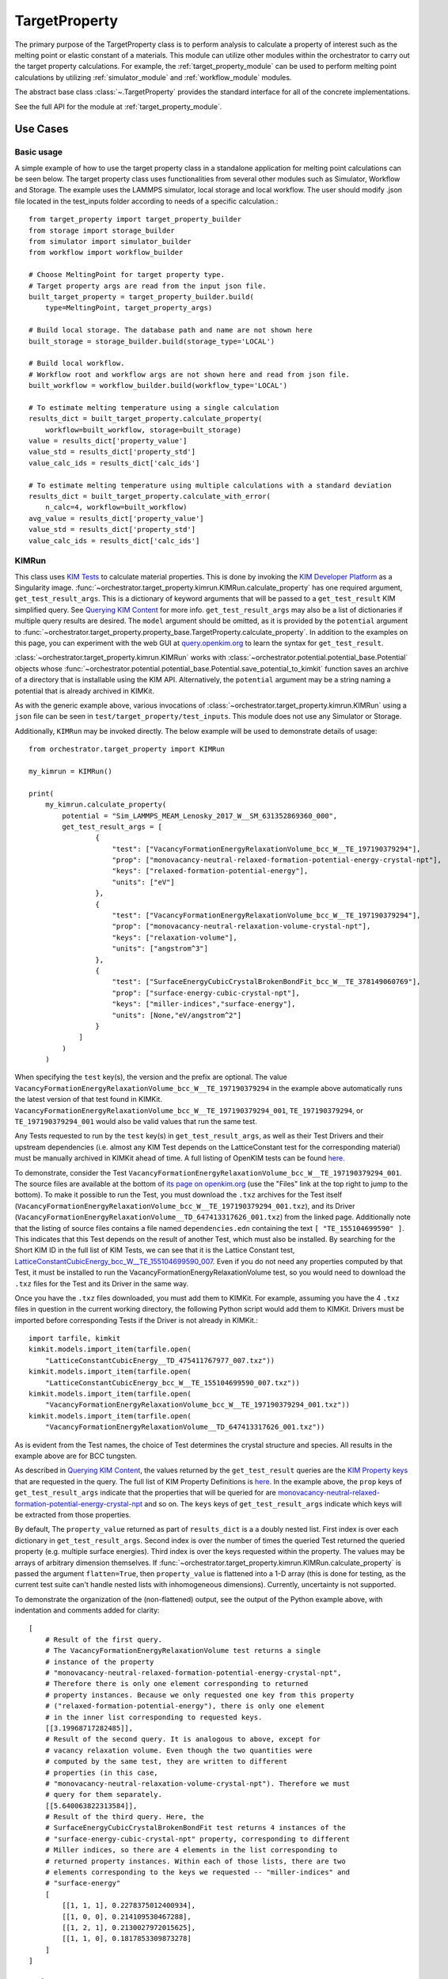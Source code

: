 TargetProperty
==============

The primary purpose of the TargetProperty class is to perform analysis to
calculate a property of interest such as the melting point or elastic constant
of a materials. This module can utilize other modules within the orchestrator
to carry out the target property calculations. For example, the
:ref:`target_property_module` can be used to perform melting point
calculations by utilizing :ref:`simulator_module` and :ref:`workflow_module`
modules.

The abstract base class :class:`~.TargetProperty` provides the standard
interface for all of the concrete implementations.

See the full API for the module at :ref:`target_property_module`.

Use Cases
---------

Basic usage
^^^^^^^^^^^
A simple example of how to use the target property class in a standalone application
for melting point calculations can be seen below. The target property class uses
functionalities from several other modules such as Simulator, Workflow and Storage.
The example uses the LAMMPS simulator, local storage and local workflow. The user should
modify .json file located in the test_inputs folder according to needs of a specific
calculation.::

    from target_property import target_property_builder
    from storage import storage_builder
    from simulator import simulator_builder
    from workflow import workflow_builder

    # Choose MeltingPoint for target property type.
    # Target property args are read from the input json file.
    built_target_property = target_property_builder.build(
        type=MeltingPoint, target_property_args)

    # Build local storage. The database path and name are not shown here
    built_storage = storage_builder.build(storage_type='LOCAL')

    # Build local workflow.
    # Workflow root and workflow args are not shown here and read from json file.
    built_workflow = workflow_builder.build(workflow_type='LOCAL')

    # To estimate melting temperature using a single calculation
    results_dict = built_target_property.calculate_property(
        workflow=built_workflow, storage=built_storage)
    value = results_dict['property_value']
    value_std = results_dict['property_std']
    value_calc_ids = results_dict['calc_ids']

    # To estimate melting temperature using multiple calculations with a standard deviation
    results_dict = built_target_property.calculate_with_error(
        n_calc=4, workflow=built_workflow)
    avg_value = results_dict['property_value']
    value_std = results_dict['property_std']
    value_calc_ids = results_dict['calc_ids']

.. _kimrun:

KIMRun
^^^^^^

This class uses `KIM Tests <https://openkim.org/doc/evaluation/kim-tests/>`_
to calculate material properties. This is done by invoking the
`KIM Developer Platform <https://openkim.org/doc/evaluation/kim-developer-platform/>`_
as a Singularity image.
:func:`~orchestrator.target_property.kimrun.KIMRun.calculate_property`
has one required argument, ``get_test_result_args``. This is a dictionary of
keyword arguments that will be passed to a ``get_test_result`` KIM simplified
query. See
`Querying KIM Content <https://openkim.org/doc/usage/kim-query/#get_test_result>`_
for more info.
``get_test_result_args`` may also be a list of dictionaries if multiple query
results are desired.
The ``model`` argument should be omitted, as it is provided
by the ``potential`` argument to
:func:`~orchestrator.target_property.property_base.TargetProperty.calculate_property`.
In addition to the examples on this page, you can experiment with the web GUI at
`query.openkim.org <https://query.openkim.org/>`__ to learn the syntax for
``get_test_result``.

:class:`~orchestrator.target_property.kimrun.KIMRun` works with
:class:`~orchestrator.potential.potential_base.Potential` objects whose
:func:`~orchestrator.potential.potential_base.Potential.save_potential_to_kimkit`
function saves an archive of a directory that is installable using the KIM API.
Alternatively, the ``potential`` argument may be a string naming a potential
that is already archived in KIMKit.

As with the generic example above, various invocations of
:class:`~orchestrator.target_property.kimrun.KIMRun` using a ``json`` file
can be seen in ``test/target_property/test_inputs``. This module does not
use any Simulator or Storage.

Additionally, ``KIMRun`` may be invoked directly. The below example will
be used to demonstrate details of usage::

    from orchestrator.target_property import KIMRun

    my_kimrun = KIMRun()

    print(
        my_kimrun.calculate_property(
            potential = "Sim_LAMMPS_MEAM_Lenosky_2017_W__SM_631352869360_000",
            get_test_result_args = [
                    {
                        "test": ["VacancyFormationEnergyRelaxationVolume_bcc_W__TE_197190379294"],
                        "prop": ["monovacancy-neutral-relaxed-formation-potential-energy-crystal-npt"],
                        "keys": ["relaxed-formation-potential-energy"],
                        "units": ["eV"]
                    },
                    {
                        "test": ["VacancyFormationEnergyRelaxationVolume_bcc_W__TE_197190379294"],
                        "prop": ["monovacancy-neutral-relaxation-volume-crystal-npt"],
                        "keys": ["relaxation-volume"],
                        "units": ["angstrom^3"]
                    },
                    {
                        "test": ["SurfaceEnergyCubicCrystalBrokenBondFit_bcc_W__TE_378149060769"],
                        "prop": ["surface-energy-cubic-crystal-npt"],
                        "keys": ["miller-indices","surface-energy"],
                        "units": [None,"eV/angstrom^2"]
                    }
                ]
            )
        )

When specifying the ``test`` key(s), the version and the prefix are optional.
The value ``VacancyFormationEnergyRelaxationVolume_bcc_W__TE_197190379294`` in the example above
automatically runs the latest version of that test found in KIMKit.
``VacancyFormationEnergyRelaxationVolume_bcc_W__TE_197190379294_001``, ``TE_197190379294``, or
``TE_197190379294_001`` would also be valid values that run the same test.

Any Tests requested to run by the ``test`` key(s) in
``get_test_result_args``, as well as their Test Drivers
and their upstream dependencies (i.e. almost any KIM Test depends on the
LatticeConstant test for the corresponding material) must be manually archived in
KIMKit ahead of time. A full listing of OpenKIM tests can be found
`here <https://openkim.org/browse/tests/by-species>`__.

To demonstrate, consider the Test
``VacancyFormationEnergyRelaxationVolume_bcc_W__TE_197190379294_001``.
The source files are available at the bottom of
`its page on openkim.org <https://openkim.org/id/VacancyFormationEnergyRelaxationVolume_bcc_W__TE_197190379294_001>`_
(use the "Files" link at the top right to jump to the bottom).
To make it possible to run the Test, you must download the ``.txz`` archives
for the Test itself
(``VacancyFormationEnergyRelaxationVolume_bcc_W__TE_197190379294_001.txz``), and its Driver
(``VacancyFormationEnergyRelaxationVolume__TD_647413317626_001.txz``) from the linked page.
Additionally note that the listing of source files contains a file named
``dependencies.edn`` containing the text ``[ "TE_155104699590" ]``.
This indicates that this Test depends on the result of another Test, which
must also be installed. By searching for the Short KIM ID in the full
list of KIM Tests, we can see that it is the Lattice Constant test,
`LatticeConstantCubicEnergy_bcc_W__TE_155104699590_007 <https://openkim.org/id/LatticeConstantCubicEnergy_bcc_W__TE_155104699590_007>`_.
Even if you do not need any properties computed by that Test, it must
be installed to run the VacancyFormationEnergyRelaxationVolume test, so you would need to download
the ``.txz`` files for the Test and its Driver in the same way.

Once you have the ``.txz`` files downloaded, you must add them to KIMKit.
For example, assuming you have the 4 ``.txz`` files in question in the
current working directory, the following Python script would add them to
KIMKit. Drivers must be imported before corresponding Tests if the Driver
is not already in KIMKit.::

    import tarfile, kimkit
    kimkit.models.import_item(tarfile.open(
        "LatticeConstantCubicEnergy__TD_475411767977_007.txz"))
    kimkit.models.import_item(tarfile.open(
        "LatticeConstantCubicEnergy_bcc_W__TE_155104699590_007.txz"))
    kimkit.models.import_item(tarfile.open(
        "VacancyFormationEnergyRelaxationVolume_bcc_W__TE_197190379294_001.txz"))
    kimkit.models.import_item(tarfile.open(
        "VacancyFormationEnergyRelaxationVolume__TD_647413317626_001.txz"))

As is evident from the Test names, the choice of Test determines the crystal
structure and species. All results in the example above are for BCC tungsten.

As described in
`Querying KIM Content <https://openkim.org/doc/usage/kim-query/#get_test_result>`_,
the values returned by the ``get_test_result`` queries are the
`KIM Property keys <https://openkim.org/doc/schema/properties-framework>`_
that are requested in the query. The full list of KIM Property Definitions is
`here <https://openkim.org/properties>`__. In the example above, the
``prop`` keys of ``get_test_result_args`` indicate that the properties that
will be queried for are
`monovacancy-neutral-relaxed-formation-potential-energy-crystal-npt <https://openkim.org/properties/show/2015-07-28/staff@noreply.openkim.org/monovacancy-neutral-relaxed-formation-potential-energy-crystal-npt>`_
and so on. The ``keys`` keys of ``get_test_result_args`` indicate which keys will be
extracted from those properties.

By default, The ``property_value`` returned as part of ``results_dict``
is a a doubly nested list. First index is over each dictionary in ``get_test_result_args``.
Second index is over the number of times the queried Test returned the queried property
(e.g. multiple surface energies). Third index is over the keys requested within the property.
The values may be arrays of arbitrary dimension themselves.
If :func:`~orchestrator.target_property.kimrun.KIMRun.calculate_property` is passed the argument
``flatten=True``, then ``property_value`` is flattened into a 1-D array (this is done for testing,
as the current test suite can't handle nested lists with inhomogeneous dimensions). Currently,
uncertainty is not supported.

To demonstrate the organization of the (non-flattened) output, see the output of the Python example
above, with indentation and comments added for clarity::

    [
        # Result of the first query.
        # The VacancyFormationEnergyRelaxationVolume test returns a single
        # instance of the property
        # "monovacancy-neutral-relaxed-formation-potential-energy-crystal-npt",
        # Therefore there is only one element corresponding to returned
        # property instances. Because we only requested one key from this property
        # ("relaxed-formation-potential-energy"), there is only one element
        # in the inner list corresponding to requested keys.
        [[3.19968717282485]],
        # Result of the second query. It is analogous to above, except for
        # vacancy relaxation volume. Even though the two quantities were
        # computed by the same test, they are written to different
        # properties (in this case,
        # "monovacancy-neutral-relaxation-volume-crystal-npt"). Therefore we must
        # query for them separately.
        [[5.640063822313584]],
        # Result of the third query. Here, the
        # SurfaceEnergyCubicCrystalBrokenBondFit test returns 4 instances of the
        # "surface-energy-cubic-crystal-npt" property, corresponding to different
        # Miller indices, so there are 4 elements in the list corresponding to
        # returned property instances. Within each of those lists, there are two
        # elements corresponding to the keys we requested -- "miller-indices" and
        # "surface-energy"
        [
            [[1, 1, 1], 0.2278375012400934],
            [[1, 0, 0], 0.214109530467288],
            [[1, 2, 1], 0.2130027972015625],
            [[1, 1, 0], 0.1817853309873278]
        ]
    ]

Inheritance Graph
-----------------

.. inheritance-diagram::
   orchestrator.target_property.elastic_constants
   orchestrator.target_property.factory
   orchestrator.target_property.kimrun
   orchestrator.target_property.melting_point
   :parts: 3
